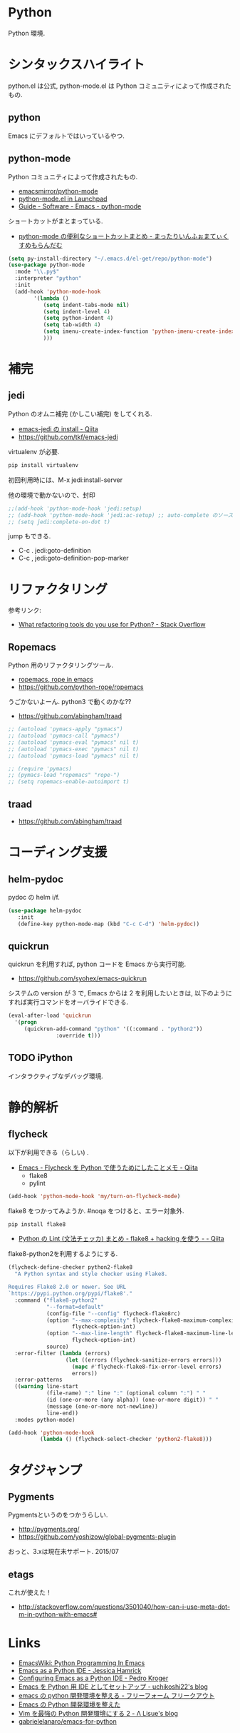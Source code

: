 * Python
  Python 環境.

* シンタックスハイライト
  python.el は公式, python-mode.el は Python コミュニティによって作成されたもの.

** python
   Emacs にデフォルトではいっているやつ.

** python-mode
   Python コミュニティによって作成されたもの.
   - [[https://github.com/emacsmirror/python-mode][emacsmirror/python-mode]]   
   - [[https://launchpad.net/python-mode/][python-mode.el in Launchpad]]
   - [[http://tnt.math.se.tmu.ac.jp/~tetsushi/nzmath/emacs-python-mode.html][Guide - Software - Emacs - python-mode]]

   ショートカットがまとまっている.
   - [[http://ikautimituaki.hatenablog.com/entry/20111120/1321806070][python-mode の便利なショートカットまとめ - まったりいんふぉまてぃくすめもらんだむ]]

#+begin_src emacs-lisp
(setq py-install-directory "~/.emacs.d/el-get/repo/python-mode")
(use-package python-mode
  :mode "\\.py$"
  :interpreter "python"
  :init
  (add-hook 'python-mode-hook
	    '(lambda ()
	       (setq indent-tabs-mode nil)
	       (setq indent-level 4)
	       (setq python-indent 4)
	       (setq tab-width 4)
	       (setq imenu-create-index-function 'python-imenu-create-index)
	       )))
#+end_src

* 補完   
** jedi
   Python のオムニ補完 (かしこい補完) をしてくれる.
   - [[http://qiita.com/yuu116atlab/items/2a62cb880ac863dcc8ef][emacs-jedi の install - Qiita]]
   - https://github.com/tkf/emacs-jedi

   virtualenv が必要.

#+begin_src bash
pip install virtualenv
#+end_src

  初回利用時には、M-x jedi:install-server

  他の環境で動かないので、封印

#+begin_src emacs-lisp
;;(add-hook 'python-mode-hook 'jedi:setup)
;; (add-hook 'python-mode-hook 'jedi:ac-setup) ;; auto-complete のソースに追加
;; (setq jedi:complete-on-dot t)
#+end_src

 jump もできる.
 - C-c . jedi:goto-definition
 - C-c , jedi:goto-definition-pop-marker

* リファクタリング
  参考リンク:
  - [[http://stackoverflow.com/questions/28796/what-refactoring-tools-do-you-use-for-python][What refactoring tools do you use for Python? - Stack Overflow]]
  
** Ropemacs
   Python 用のリファクタリングツール.
   - [[http://rope.sourceforge.net/ropemacs.html][ropemacs, rope in emacs]]
   - https://github.com/python-rope/ropemacs

  うごかないよーん. python3 で動くのかな??

  - https://github.com/abingham/traad

#+begin_src emacs-lisp
;; (autoload 'pymacs-apply "pymacs")
;; (autoload 'pymacs-call "pymacs")
;; (autoload 'pymacs-eval "pymacs" nil t)
;; (autoload 'pymacs-exec "pymacs" nil t)
;; (autoload 'pymacs-load "pymacs" nil t)

;; (require 'pymacs)
;; (pymacs-load "ropemacs" "rope-")
;; (setq ropemacs-enable-autoimport t)
#+end_src

** traad
  - https://github.com/abingham/traad

* コーディング支援
** helm-pydoc
   pydoc の helm i/f.
   
#+begin_src emacs-lisp
(use-package helm-pydoc
   :init
   (define-key python-mode-map (kbd "C-c C-d") 'helm-pydoc))
#+end_src

** quickrun
   quickrun を利用すれば, python コードを Emacs から実行可能.
   - https://github.com/syohex/emacs-quickrun
     
   システムの version が 3 で, Emacs からは 2 を利用したいときは,
   以下のようにすれば実行コマンドをオーバライドできる.
   
#+begin_src emacs-lisp
(eval-after-load 'quickrun
  '(progn
     (quickrun-add-command "python" '((:command . "python2"))
			   :override t)))
#+end_src

** TODO iPython
   インタラクティブなデバッグ環境.


* 静的解析
** flycheck
   以下が利用できる（らしい) .
   - [[http://qiita.com/tnoda_/items/1edcdf83c8824f13c5be][Emacs - Flycheck を Python で使うためにしたことメモ - Qiita]]
     - flake8
     - pylint

#+begin_src emacs-lisp
(add-hook 'python-mode-hook 'my/turn-on-flycheck-mode)
#+end_src

 flake8 をつかってみようか. #noqa をつけると、エラー対象外.
 
#+begin_src emacs-lisp
pip install flake8
#+end_src

  - [[http://qiita.com/kitsuyui/items/5ab4608003a29ff7689f][Python の Lint (文法チェッカ) まとめ - flake8 + hacking を使う - - Qiita]]

flake8-python2を利用するようにする.

#+begin_src emacs-lisp
(flycheck-define-checker python2-flake8
  "A Python syntax and style checker using Flake8.

Requires Flake8 2.0 or newer. See URL
`https://pypi.python.org/pypi/flake8'."
  :command ("flake8-python2"
            "--format=default"
            (config-file "--config" flycheck-flake8rc)
            (option "--max-complexity" flycheck-flake8-maximum-complexity nil
                    flycheck-option-int)
            (option "--max-line-length" flycheck-flake8-maximum-line-length nil
                    flycheck-option-int)
            source)
  :error-filter (lambda (errors)
                  (let ((errors (flycheck-sanitize-errors errors)))
                    (mapc #'flycheck-flake8-fix-error-level errors)
                    errors))
  :error-patterns
  ((warning line-start
            (file-name) ":" line ":" (optional column ":") " "
            (id (one-or-more (any alpha)) (one-or-more digit)) " "
            (message (one-or-more not-newline))
            line-end))
  :modes python-mode)

(add-hook 'python-mode-hook 
          (lambda () (flycheck-select-checker 'python2-flake8)))
#+end_src


* タグジャンプ
** Pygments
  Pygmentsというのをつかうらしい. 
  - http://pygments.org/
  - https://github.com/yoshizow/global-pygments-plugin

  おっと、3.xは現在未サポート. 2015/07

** etags
  これが使えた！
  - http://stackoverflow.com/questions/3501040/how-can-i-use-meta-dot-m-in-python-with-emacs#

* Links
  - [[http://www.emacswiki.org/PythonProgrammingInEmacs][EmacsWiki: Python Programming In Emacs]]
  - [[http://www.jesshamrick.com/2012/09/18/emacs-as-a-python-ide/][Emacs as a Python IDE - Jessica Hamrick]]
  - [[http://pedrokroger.net/configuring-emacs-python-ide/][Configuring Emacs as a Python IDE - Pedro Kroger]]
  - [[http://uchikoshi22.hatenadiary.jp/entry/20110925/1316936253][Emacs を Python 用 IDE としてセットアップ - uchikoshi22's blog]]
  - [[http://d.hatena.ne.jp/cou929_la/20110525/1306321857][emacs の python 開発環境を整える - フリーフォーム フリークアウト]]
  - [[http://blog.kzfmix.com/entry/1334218401][Emacs の Python 開発環境を整えた]]
  - [[http://lambdalisue.hatenablog.com/entry/2013/06/23/071344][Vim を最強の Python 開発環境にする 2 - Λ Lisue's blog]]
  - [[https://github.com/gabrielelanaro/emacs-for-python][gabrielelanaro/emacs-for-python]]
